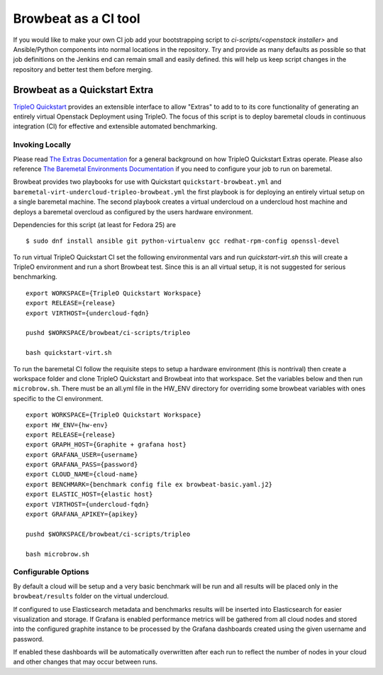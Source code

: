 =====================
Browbeat as a CI tool
=====================

If you would like to make your own CI job add your bootstrapping script to
`ci-scripts/<openstack installer>` and Ansible/Python components into normal
locations in the repository. Try and provide as many defaults as possible so
that job definitions on the Jenkins end can remain small and easily defined.
this will help us keep script changes in the repository and better test them
before merging.

Browbeat as a Quickstart Extra
------------------------------

`TripleO Quickstart <https://github.com/openstack/tripleo-quickstart>`_ provides
an extensible interface to allow "Extras" to add to to its core functionality
of generating an entirely virtual Openstack Deployment using TripleO. The focus
of this script is to deploy baremetal clouds in continuous integration (CI) for
effective and extensible automated benchmarking.

Invoking Locally
~~~~~~~~~~~~~~~~

Please read `The Extras Documentation
<https://review.openstack.org/#/c/346733/22/doc/source/working-with-extras.rst>`_
for a general background on how TripleO Quickstart Extras operate. Please also
reference `The Baremetal Environments Documentation
<http://images.rdoproject.org/docs/baremetal/>`_ if you need to configure your
job to run on baremetal.

Browbeat provides two playbooks for use with Quickstart
``quickstart-browbeat.yml`` and
``baremetal-virt-undercloud-tripleo-browbeat.yml`` the first playbook is for
deploying an entirely virtual setup on a single baremetal machine. The second
playbook creates a virtual undercloud on a undercloud host machine and deploys a
baremetal overcloud as configured by the users hardware environment.

Dependencies for this script (at least for Fedora 25) are

::

  $ sudo dnf install ansible git python-virtualenv gcc redhat-rpm-config openssl-devel

To run virtual TripleO Quickstart CI set the following environmental vars and
run `quickstart-virt.sh` this will create a TripleO environment and run a short
Browbeat test. Since this is an all virtual setup, it is not suggested for
serious benchmarking.

::

  export WORKSPACE={TripleO Quickstart Workspace}
  export RELEASE={release}
  export VIRTHOST={undercloud-fqdn}

  pushd $WORKSPACE/browbeat/ci-scripts/tripleo

  bash quickstart-virt.sh

To run the baremetal CI follow the requisite steps to setup a hardware
environment (this is nontrival) then create a workspace folder and clone
TripleO Quickstart and Browbeat into that workspace. Set the variables below
and then run ``microbrow.sh``. There must be an all.yml file in the HW_ENV
directory for overriding some browbeat variables with ones specific to the CI
environment.

::

    export WORKSPACE={TripleO Quickstart Workspace}
    export HW_ENV={hw-env}
    export RELEASE={release}
    export GRAPH_HOST={Graphite + grafana host}
    export GRAFANA_USER={username}
    export GRAFANA_PASS={password}
    export CLOUD_NAME={cloud-name}
    export BENCHMARK={benchmark config file ex browbeat-basic.yaml.j2}
    export ELASTIC_HOST={elastic host}
    export VIRTHOST={undercloud-fqdn}
    export GRAFANA_APIKEY={apikey}

    pushd $WORKSPACE/browbeat/ci-scripts/tripleo

    bash microbrow.sh

Configurable Options
~~~~~~~~~~~~~~~~~~~~

By default a cloud will be setup and a very basic benchmark will be run and all
results will be placed only in the ``browbeat/results`` folder on the virtual
undercloud.

If configured to use Elasticsearch metadata and benchmarks results will be
inserted into Elasticsearch for easier visualization and storage. If Grafana is
enabled performance metrics will be gathered from all cloud nodes and stored
into the configured graphite instance to be processed by the Grafana dashboards
created using the given username and password.

If enabled these dashboards will be automatically overwritten after each run to 
reflect the number of nodes in your cloud and other changes that may occur 
between runs.
